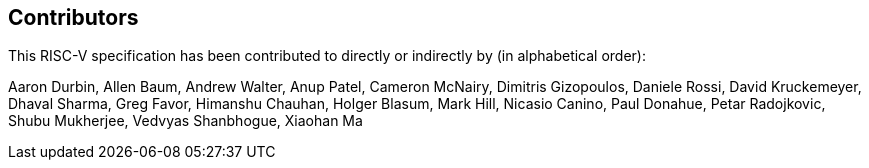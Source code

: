 == Contributors

This RISC-V specification has been contributed to directly or indirectly by (in alphabetical order):

[%hardbreaks]
Aaron Durbin, Allen Baum, Andrew Walter, Anup Patel, Cameron McNairy, Dimitris Gizopoulos, Daniele Rossi, David Kruckemeyer, Dhaval Sharma, Greg Favor, Himanshu Chauhan, Holger Blasum, Mark Hill, Nicasio Canino, Paul Donahue, Petar Radojkovic, Shubu Mukherjee, Vedvyas Shanbhogue, Xiaohan Ma
